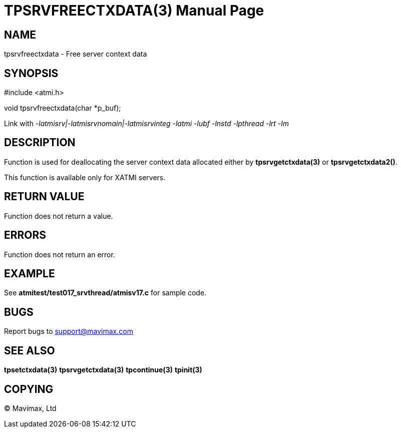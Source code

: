 TPSRVFREECTXDATA(3)
===================
:doctype: manpage


NAME
----
tpsrvfreectxdata - Free server context data


SYNOPSIS
--------
#include <atmi.h>

void tpsrvfreectxdata(char *p_buf);

Link with '-latmisrv|-latmisrvnomain|-latmisrvinteg -latmi -lubf -lnstd 
-lpthread -lrt -lm'

DESCRIPTION
-----------
Function is used for deallocating the server context data allocated either 
by *tpsrvgetctxdata(3)* or *tpsrvgetctxdata2()*.

This function is available only for XATMI servers.

RETURN VALUE
------------
Function does not return a value.

ERRORS
------
Function does not return an error.

EXAMPLE
-------
See *atmitest/test017_srvthread/atmisv17.c* for sample code.

BUGS
----
Report bugs to support@mavimax.com

SEE ALSO
--------
*tpsetctxdata(3)* *tpsrvgetctxdata(3)* *tpcontinue(3)* *tpinit(3)*

COPYING
-------
(C) Mavimax, Ltd

